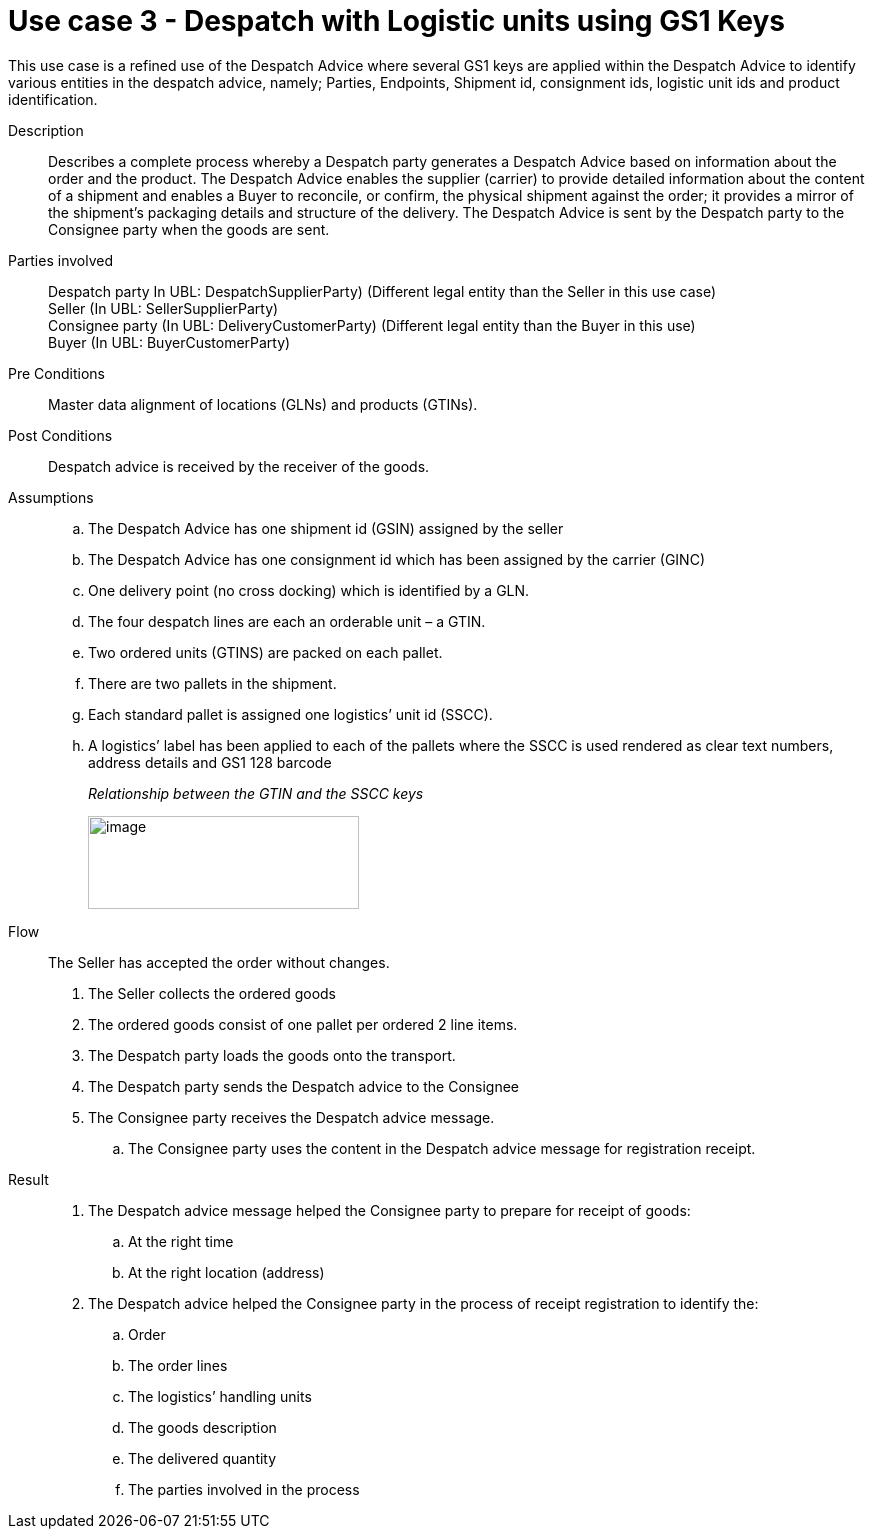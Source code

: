 = Use case 3 - Despatch with Logistic units using GS1 Keys

This use case is a refined use of the Despatch Advice where several GS1 keys are applied within the Despatch Advice to identify various entities in the despatch advice, namely; Parties, Endpoints, Shipment id, consignment ids, logistic unit ids and product identification.

****

Description::
Describes a complete process whereby a Despatch party generates a Despatch Advice based on information about the order and the product.
The Despatch Advice enables the supplier (carrier) to provide detailed information about the content of a shipment and enables a Buyer to reconcile, or confirm, the physical shipment against the order; it provides a mirror of the shipment’s packaging details and structure of the delivery.
The Despatch Advice is sent by the Despatch party to the Consignee party when the goods are sent.

Parties involved::
Despatch party In UBL: DespatchSupplierParty) (Different legal entity than the Seller in this use case) +
Seller (In UBL: SellerSupplierParty) +
Consignee party (In UBL: DeliveryCustomerParty) (Different legal entity than the Buyer in this use) +
Buyer (In UBL: BuyerCustomerParty)

Pre Conditions::
Master data alignment of locations (GLNs) and products (GTINs).

Post Conditions::
Despatch advice is received by the receiver of the goods.

Assumptions::
..  The Despatch Advice has one shipment id (GSIN) assigned by the seller
..  The Despatch Advice has one consignment id which has been assigned by the carrier (GINC)
..  One delivery point (no cross docking) which is identified by a GLN.
..  The four despatch lines are each an orderable unit – a GTIN.
..  Two ordered units (GTINS) are packed on each pallet.
..  There are two pallets in the shipment.
..  Each standard pallet is assigned one logistics’ unit id (SSCC).
..  A logistics’ label has been applied to each of the pallets where the SSCC is used rendered as clear text numbers, address details and GS1 128 barcode
+
_Relationship between the GTIN and the SSCC keys_
+
image:images/gtin-scss.png[image,width=271,height=93]


Flow::
The Seller has accepted the order without changes.

.  The Seller collects the ordered goods
.  The ordered goods consist of one pallet per ordered 2 line items.
.  The Despatch party loads the goods onto the transport.
.  The Despatch party sends the Despatch advice to the Consignee
.  The Consignee party receives the Despatch advice message.
..  The Consignee party uses the content in the Despatch advice message for registration receipt.


Result::
.  The Despatch advice message helped the Consignee party to prepare for receipt of goods:
..  At the right time
..  At the right location (address)
.  The Despatch advice helped the Consignee party in the process of receipt registration to identify the:
..  Order
..  The order lines
..  The logistics’ handling units
..  The goods description
..  The delivered quantity
..  The parties involved in the process

****